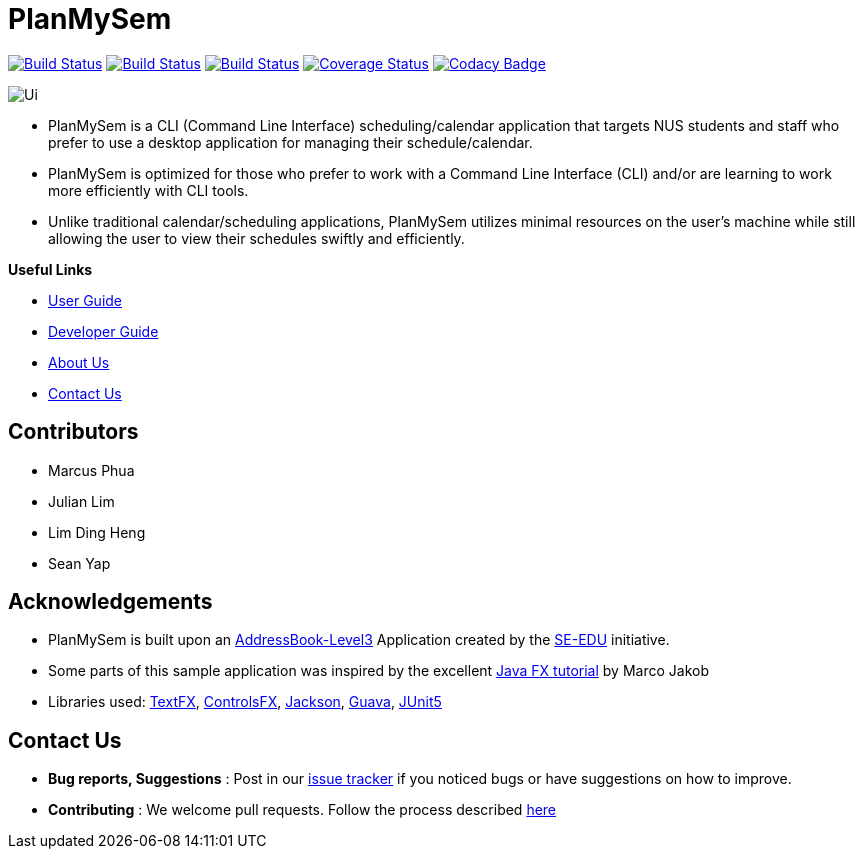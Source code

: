 = PlanMySem
ifdef::env-github,env-browser[:relfileprefix: docs/]
ifdef::env-github,env-browser[:imagesDir: docs/images]

https://travis-ci.org/CS2113-AY1819S2-T08-3/main[image:https://travis-ci.org/CS2113-AY1819S2-T08-3/main.svg?branch=master[Build Status]]
https://ci.appveyor.com/project/seanieyap/main-r8jp5[image:https://ci.appveyor.com/api/projects/status/nmi13f89dmx9yasg?svg=true[Build Status]]
https://app.netlify.com/sites/planmysem/deploys[image:https://api.netlify.com/api/v1/badges/6c19b45b-dbdd-4eff-afe2-200356d6ebb4/deploy-status[Build Status]]
https://coveralls.io/github/CS2113-AY1819S2-T08-3/main?branch=master[image:https://coveralls.io/repos/github/CS2113-AY1819S2-T08-3/main/badge.svg?branch=master[Coverage Status]]
https://www.codacy.com/app/seanieyap/main_2?utm_source=github.com&amp;utm_medium=referral&amp;utm_content=CS2113-AY1819S2-T08-3/main&amp;utm_campaign=Badge_Grade[image:https://api.codacy.com/project/badge/Grade/2000e781292e43ee986c807589ceee27[Codacy Badge]]

image::Ui.png[]

* PlanMySem is a CLI (Command Line Interface) scheduling/calendar application that targets NUS students and staff who prefer to use a desktop application for managing their schedule/calendar.
* PlanMySem is optimized for those who prefer to work with a Command Line Interface (CLI) and/or are learning to work more efficiently with CLI tools.
* Unlike traditional calendar/scheduling applications, PlanMySem utilizes minimal resources on the user’s machine while still allowing the user to view their schedules swiftly and efficiently.

*Useful Links*

* <<UserGuide#, User Guide>>
* <<DeveloperGuide#, Developer Guide>>
* <<AboutUs#, About Us>>
* <<ContactUs#, Contact Us>>

== Contributors

* Marcus Phua
* Julian Lim
* Lim Ding Heng
* Sean Yap

== Acknowledgements

* PlanMySem is built upon an https://github.com/se-edu/addressbook-level3[AddressBook-Level3] Application created by the https://github.com/se-edu/[SE-EDU] initiative.
* Some parts of this sample application was inspired by the excellent http://code.makery.ch/library/javafx-8-tutorial/[Java FX tutorial] by Marco Jakob
* Libraries used: https://github.com/TestFX/TestFX[TextFX], https://bitbucket.org/controlsfx/controlsfx/[ControlsFX], https://github.com/FasterXML/jackson[Jackson], https://github.com/google/guava[Guava], https://github.com/junit-team/junit5[JUnit5]

== Contact Us

* *Bug reports, Suggestions* : Post in our https://github.com/CS2113-AY1819S2-T08-3/main/issues[issue tracker]
if you noticed bugs or have suggestions on how to improve.
* *Contributing* : We welcome pull requests. Follow the process described https://github.com/oss-generic/process[here]
